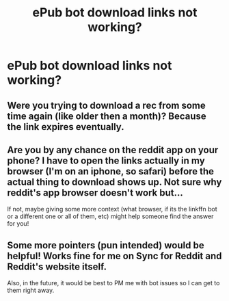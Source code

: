 #+TITLE: ePub bot download links not working?

* ePub bot download links not working?
:PROPERTIES:
:Score: 2
:DateUnix: 1466818425.0
:DateShort: 2016-Jun-25
:FlairText: Meta
:END:

** Were you trying to download a rec from some time again (like older then a month)? Because the link expires eventually.
:PROPERTIES:
:Author: TheBlueMenace
:Score: 2
:DateUnix: 1466922562.0
:DateShort: 2016-Jun-26
:END:


** Are you by any chance on the reddit app on your phone? I have to open the links actually in my browser (I'm on an iphone, so safari) before the actual thing to download shows up. Not sure why reddit's app browser doesn't work but...

If not, maybe giving some more context (what browser, if its the linkffn bot or a different one or all of them, etc) might help someone find the answer for you!
:PROPERTIES:
:Author: knittingyogi
:Score: 1
:DateUnix: 1466820473.0
:DateShort: 2016-Jun-25
:END:


** Some more pointers (pun intended) would be helpful! Works fine for me on Sync for Reddit and Reddit's website itself.

Also, in the future, it would be best to PM me with bot issues so I can get to them right away.
:PROPERTIES:
:Author: tusing
:Score: 1
:DateUnix: 1466832858.0
:DateShort: 2016-Jun-25
:END:
